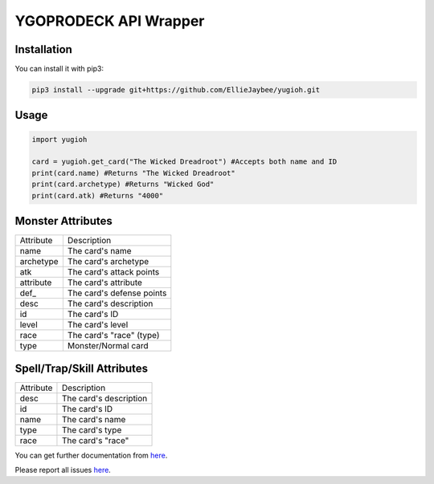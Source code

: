 ======================
YGOPRODECK API Wrapper
======================

------------
Installation
------------

You can install it with pip3:

.. code-block:: bash

    pip3 install --upgrade git+https://github.com/EllieJaybee/yugioh.git

-----
Usage
-----

.. code-block:: python

    import yugioh
    
    card = yugioh.get_card("The Wicked Dreadroot") #Accepts both name and ID
    print(card.name) #Returns "The Wicked Dreadroot"
    print(card.archetype) #Returns "Wicked God"
    print(card.atk) #Returns "4000"

------------------
Monster Attributes
------------------

+--------------------+---------------------------------+
| Attribute          | Description                     |
+--------------------+---------------------------------+
| name               | The card's name                 |
+--------------------+---------------------------------+
| archetype          | The card's archetype            |
+--------------------+---------------------------------+
| atk                | The card's attack points        |
+--------------------+---------------------------------+
| attribute          | The card's attribute            |
+--------------------+---------------------------------+
| def\_              | The card's defense points       |
+--------------------+---------------------------------+
| desc               | The card's description          |
+--------------------+---------------------------------+
| id                 | The card's ID                   |
+--------------------+---------------------------------+
| level              | The card's level                |
+--------------------+---------------------------------+
| race               | The card's "race" (type)        |
+--------------------+---------------------------------+
| type               | Monster/Normal card             |
+--------------------+---------------------------------+

---------------------------
Spell/Trap/Skill Attributes
---------------------------

+--------------------+---------------------------------+
| Attribute          | Description                     |
+--------------------+---------------------------------+
| desc               | The card's description          |
+--------------------+---------------------------------+
| id                 | The card's ID                   |
+--------------------+---------------------------------+
| name               | The card's name                 |
+--------------------+---------------------------------+
| type               | The card's type                 |
+--------------------+---------------------------------+
| race               | The card's "race"               |
+--------------------+---------------------------------+

You can get further documentation from `here <https://ygoprodeck.com/api-guide/>`_.

Please report all issues `here <https://github.com/EllieJaybee/yugioh/issues>`_.
